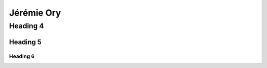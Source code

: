 
*************
Jérémie Ory
*************

Heading 4
************

Heading 5
===========

Heading 6
~~~~~~~~~~~

.. image:: /equipe/photo_jeremie.jpg
   :width: 100
   :alt: A screen capture showing the elements of the course outline in the LMS.
   
.. image:: /equipe/photo_theo.jpg
   :width: 100
   :alt: A screen capture showing the elements of the course outline in the LMS.

